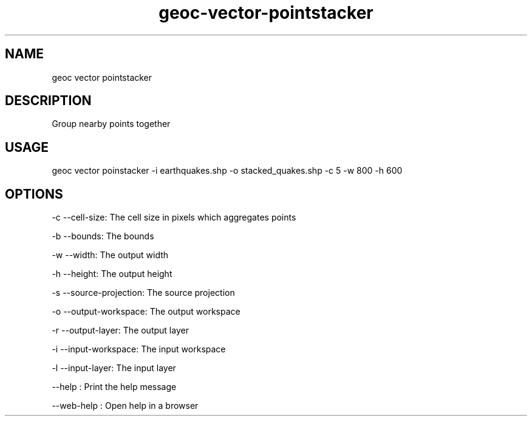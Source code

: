 .TH "geoc-vector-pointstacker" "1" "11 September 2016" "version 0.1"
.SH NAME
geoc vector pointstacker
.SH DESCRIPTION
Group nearby points together
.SH USAGE
geoc vector poinstacker -i earthquakes.shp -o stacked_quakes.shp -c 5 -w 800 -h 600
.SH OPTIONS
-c --cell-size: The cell size in pixels which aggregates points
.PP
-b --bounds: The bounds
.PP
-w --width: The output width
.PP
-h --height: The output height
.PP
-s --source-projection: The source projection
.PP
-o --output-workspace: The output workspace
.PP
-r --output-layer: The output layer
.PP
-i --input-workspace: The input workspace
.PP
-l --input-layer: The input layer
.PP
--help : Print the help message
.PP
--web-help : Open help in a browser
.PP
